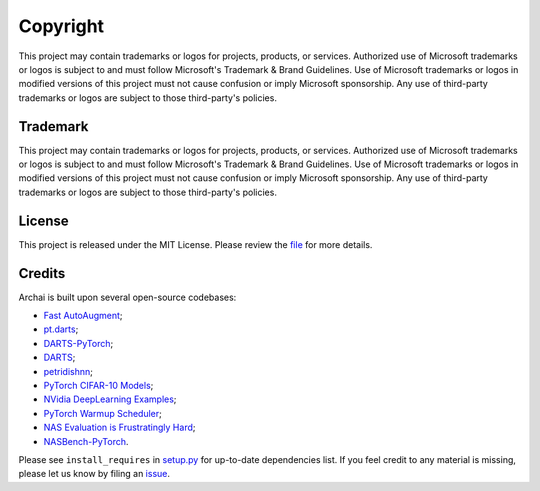 Copyright
=========

This project may contain trademarks or logos for projects, products, or services. Authorized use of Microsoft trademarks or logos is subject to and must follow Microsoft's Trademark & Brand Guidelines. Use of Microsoft trademarks or logos in modified versions of this project must not cause confusion or imply Microsoft sponsorship. Any use of third-party trademarks or logos are subject to those third-party's policies.

Trademark
---------

This project may contain trademarks or logos for projects, products, or services. Authorized use of Microsoft trademarks or logos is subject to and must follow Microsoft's Trademark & Brand Guidelines. Use of Microsoft trademarks or logos in modified versions of this project must not cause confusion or imply Microsoft sponsorship. Any use of third-party trademarks or logos are subject to those third-party's policies.

License
-------

This project is released under the MIT License. Please review the `file <https://github.com/microsoft/archai/blob/master/LICENSE>`_ for more details.

Credits
-------

Archai is built upon several open-source codebases:

* `Fast AutoAugment <https://github.com/kakaobrain/fast-autoaugment>`_;
* `pt.darts <https://github.com/khanrc/pt.darts>`_;
* `DARTS-PyTorch <https://github.com/dragen1860/DARTS-PyTorch>`_;
* `DARTS <https://github.com/quark0/darts>`_;
* `petridishnn <https://github.com/microsoft/petridishnn>`_;
* `PyTorch CIFAR-10 Models <https://github.com/huyvnphan/PyTorch-CIFAR10>`_;
* `NVidia DeepLearning Examples <https://github.com/NVIDIA/DeepLearningExamples>`_;
* `PyTorch Warmup Scheduler <https://github.com/ildoonet/pytorch-gradual-warmup-lr>`_;
* `NAS Evaluation is Frustratingly Hard <https://github.com/antoyang/NAS-Benchmark>`_;
* `NASBench-PyTorch <https://github.com/romulus0914/NASBench-PyTorch>`_.

Please see ``install_requires`` in `setup.py <https://github.com/microsoft/archai/blob/master/setup.py>`_ for up-to-date dependencies list. If you feel credit to any material is missing, please let us know by filing an `issue <https://github.com/microsoft/archai/issues>`_.
